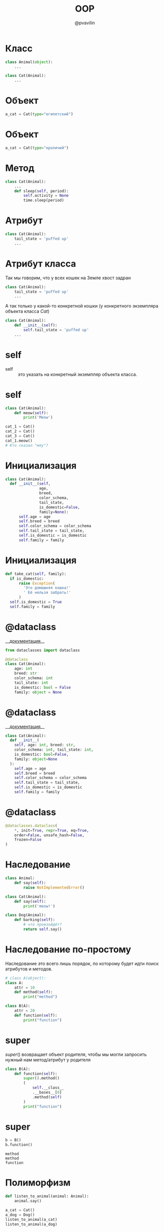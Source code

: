 #+TITLE: OOP
#+EMAIL: @pvavilin
#+AUTHOR: @pvavilin
#+INFOJS_OPT: view:nil toc:nil ltoc:t mouse:underline buttons:0 path:https://orgmode.org/org-info.js
#+startup: beamer
#+LaTeX_CLASS: beamer
#+LaTeX_CLASS_OPTIONS: [smallest]
#+LATEX_HEADER: \usetheme{default}
#+LATEX_HEADER: \usecolortheme{crane}
#+LATEX_HEADER: \RequirePackage{fancyvrb}
#+LATEX_HEADER: \DefineVerbatimEnvironment{verbatim}{Verbatim}{fontsize=\scriptsize}
#+LaTeX_HEADER: \lstset{basicstyle=\scriptsize\ttfamily}
#+LATEX_HEADER: \usebackgroundtemplate{\includegraphics[width=.99\paperwidth,height=.99\paperheight]{bg.jpeg}}
#+OPTIONS: \n:t ^:nil
* Класс
  #+BEGIN_SRC python :exports code
    class Animal(object):
        ...

    class Cat(Animal):
        ...
  #+END_SRC
  #+ATTR_LATEX: :width .57\textwidth
  [[file:class_example.png]]
* Объект
  #+BEGIN_SRC python :exports code
    a_cat = Cat(type="египетский")
  #+END_SRC
  #+ATTR_LATEX: :width .7\textwidth
  [[file:cat_object.png]]
* Объект
  #+BEGIN_SRC python :exports code
    a_cat = Cat(type="кроличий")
  #+END_SRC
  #+ATTR_LATEX: :width .7\textwidth
  [[file:cat.jpg]]
* Метод
  #+BEGIN_SRC python :exports code
    class Cat(Animal):
        ...
        def sleep(self, period):
            self.activity = None
            time.sleep(period)
  #+END_SRC
  #+ATTR_LATEX: :width .5\textwidth
  [[file:cat_sleeping.jpeg]]
* Атрибут
  #+BEGIN_SRC python :exports code
    class Cat(Animal):
        tail_state = 'puffed up'
        ...
  #+END_SRC
  #+ATTR_LATEX: :width .45\textwidth
  [[file:cat_tail.jpg]]
* Атрибут класса
  Так мы говорим, что у всех кошек на Земле хвост задран
  #+BEGIN_SRC python :exports code
    class Cat(Animal):
        tail_state = 'puffed up'
        ...
  #+END_SRC
  А так только у какой-то конкретной кошки (у конкретного экземпляра объекта класса /Cat/)
  #+BEGIN_SRC python :exports code
    class Cat(Animal):
        def __init__(self):
            self.tail_state = 'puffed up'
        ...
  #+END_SRC
* self
  - self :: это указать на конкретный экземпляр объекта класса.
  #+ATTR_LATEX: :width .53\textwidth
  [[file:cats.png]]
* self
  #+BEGIN_SRC python :exports code
    class Cat(Animal):
        def meow(self):
            print('Meow')

    cat_1 = Cat()
    cat_2 = Cat()
    cat_3 = Cat()
    cat_1.meow()
    # Кто сказал "мяу"?
  #+END_SRC
* Инициализация
  #+BEGIN_SRC python :exports code
    class Cat(Animal):
      def __init__(self,
                   age,
                   breed,
                   color_schema,
                   tail_state,
                   is_domestic=False,
                   family=None):
          self.age = age
          self.breed = breed
          self.color_schema = color_schema
          self.tail_state = tail_state,
          self.is_domestic = is_domestic
          self.family = family
  #+END_SRC
* Инициализация
  #+BEGIN_SRC python :exports code
    def take_cat(self, family):
      if is_domestic:
          raise Exception(
            'Это домашняя кошка!'
            ' Её нельзя забрать!'
          )
      self.is_domestic = True
      self.family = family
  #+END_SRC
* @dataclass
  __[[https://docs.python.org/3.8/library/dataclasses.html][документация]]__
  #+BEGIN_SRC python :exports code
    from dataclasses import dataclass

    @dataclass
    class Cat(Animal):
        age: int
        breed: str
        color_schema: int
        tail_state: int
        is_domestic: bool = False
        family: object = None
  #+END_SRC
* @dataclass
  __[[https://docs.python.org/3.8/library/dataclasses.html][документация]]__
  #+BEGIN_SRC python :exports code
    class Cat(Animal):
      def __init__(
        self, age: int, breed: str,
        color_schema: int, tail_state: int,
        is_domestic: bool=False,
        family: object=None
      ):
        self.age = age
        self.breed = breed
        self.color_schema = color_schema
        self.tail_state = tail_state,
        self.is_domestic = is_domestic
        self.family = family
  #+END_SRC
* @dataclass
  #+BEGIN_SRC python :exports code
    @dataclasses.dataclass(
        ,*, init=True, repr=True, eq=True,
        order=False, unsafe_hash=False,
        frozen=False
    )
  #+END_SRC
* Наследование
  #+NAME: animals
  #+BEGIN_SRC python :exprots code
    class Animal:
        def say(self):
            raise NotImplementedError()

    class Cat(Animal):
        def say(self):
            print('meow!')

    class Dog(Animal):
        def barking(self):
            # что произойдёт?
            return self.say()
  #+END_SRC
* Наследование по-простому
  Наследование это всего лишь порядок, по которому будет идти поиск атрибутов и методов.
  #+BEGIN_SRC python :exports code :session one
    # class A(object):
    class A:
        attr = 10
        def method(self):
            print("method")

    class B(A):
        attr = 20
        def function(self):
            print("function")
  #+END_SRC

* super
  $super()$ возвращает объект родителя, чтобы мы могли запросить нужный нам метод/атрибут у родителя
  #+BEGIN_SRC python :exports both :session one :results output
    class B(A):
        def function(self):
            super().method()
            (
                self.__class__
                .__bases__[0]
                .method(self)
            )
            print("function")
  #+END_SRC

* super
  #+BEGIN_SRC python :exports both :session one :results output
    b = B()
    b.function()
  #+END_SRC

  #+RESULTS:
  : method
  : method
  : function

* Полиморфизм
  #+BEGIN_SRC python :exports code :noweb tangle
    def listen_to_animal(animal: Animal):
        animal.say()

    a_cat = Cat()
    a_dog = Dog()
    listen_to_animal(a_cat)
    listen_to_animal(a_dog)
  #+END_SRC
* Инкапсуляция
  - переменные и методы с одним подчёркиванием *_name* программисты договорились считать внутренними переменными
  - переменные и методы с двойным подчёркиванием *_ _name* Python прячет особым образом (но к ним всё ещё можно получить доступ)
* Инкапсуляция
  #+NAME: class_a
  #+begin_src python :exports none
    class A:
        x = 10
        _y = 20
        __z = 30
  #+end_src
  #+BEGIN_SRC python :exports code :noweb yes
    <<class_a>>

    a = A()
    print(a.x)    # -> 10
    print(a._y)   # -> 20
    print(a.__z)  # -> ???
  #+END_SRC

* Инкапсуляция
  #+BEGIN_SRC python :exports code :tangle encapsulation.py :noweb strip-export
    <<class_a>>

    a = A()
    print(a.x)   # -> 10
    print(a._y)  # -> 20
    try:
        a.__z # -> ERROR!
    except AttributeError as e:
        print(e)
    print(a._A__z)
    a._A__z = 0
    print(a._A__z)
  #+END_SRC

* setter / getter
  #+NAME: setter_getter
  #+begin_src python :exports code :noweb yes
    <<class_a>>
        @property
        def z(self):
            return self.__z
        @z.setter
        def z(self, val):
            if value < 0:
                raise ValueError(f"{val}<0")
            self.__z = valuelP
            return value
  #+end_src

* setter/getter
  #+begin_src python :exports code :tangle encapsulation_plus.py :noweb strip-export
    <<setter_getter>>

    a = A()
    print(a.x)   # -> 10
    print(a._y)  # -> 20
    print(a.z)   # -> ???
    a.z = 0
    print(a.z)   # -> ???
  #+end_src

* Статические методы
  Не требуют указания текущего объекта вызова
  #+NAME: staticmethod
  #+BEGIN_SRC python :exports code
    class Cat:

        @staticmethod
        def say():
            print("meow")

    class AnotherCat:
        pass

    def say():
        print("meow")
  #+END_SRC
* Статические методы
  #+BEGIN_SRC python :exports code
    AnotherCat.say = staticmethod(say)
    cat_1 = Cat()
    cat_2 = AnotherCat()
    cat_1.say()
    cat_2.say()
  #+END_SRC
* В Python всё есть объект
  #+BEGIN_SRC python :exports both :results output
    a = 10
    print(a.bit_length())

    def func(x, y):
        return x + y

    f = func
    print(f.__name__)
  #+END_SRC

  #+RESULTS:
  : 4
  : func
* Дополнительная литература
  - __[[https://python-scripts.com/object-oriented-programming-in-python][Object Oriented Programming in Python]]__
  - __[[https://pythonchik.ru/osnovy/osnovy-oop-v-python-klassy-obekty-metody][Основы ООП. Классы, объекты, методы]]__
  - __[[https://ru.wikibooks.org/wiki/Python/%25D0%259E%25D0%25B1%25D1%258A%25D0%25B5%25D0%25BA%25D1%2582%25D0%25BD%25D0%25BE-%25D0%25BE%25D1%2580%25D0%25B8%25D0%25B5%25D0%25BD%25D1%2582%25D0%25B8%25D1%2580%25D0%25BE%25D0%25B2%25D0%25B0%25D0%25BD%25D0%25BD%25D0%25BE%25D0%25B5_%25D0%25BF%25D1%2580%25D0%25BE%25D0%25B3%25D1%2580%25D0%25B0%25D0%25BC%25D0%25BC%25D0%25B8%25D1%2580%25D0%25BE%25D0%25B2%25D0%25B0%25D0%25BD%25D0%25B8%25D0%25B5_%25D0%25BD%25D0%25B0_Python][wikibook]]__
  - Марк Лутц. «Изучаем Python»
  #+ATTR_LATEX: :width .3\textwidth
  [[file:lutz.png]]
* Вопросы-ответы
  #+ATTR_LATEX: :width .6\textwidth
  [[file:questions.jpg]]
